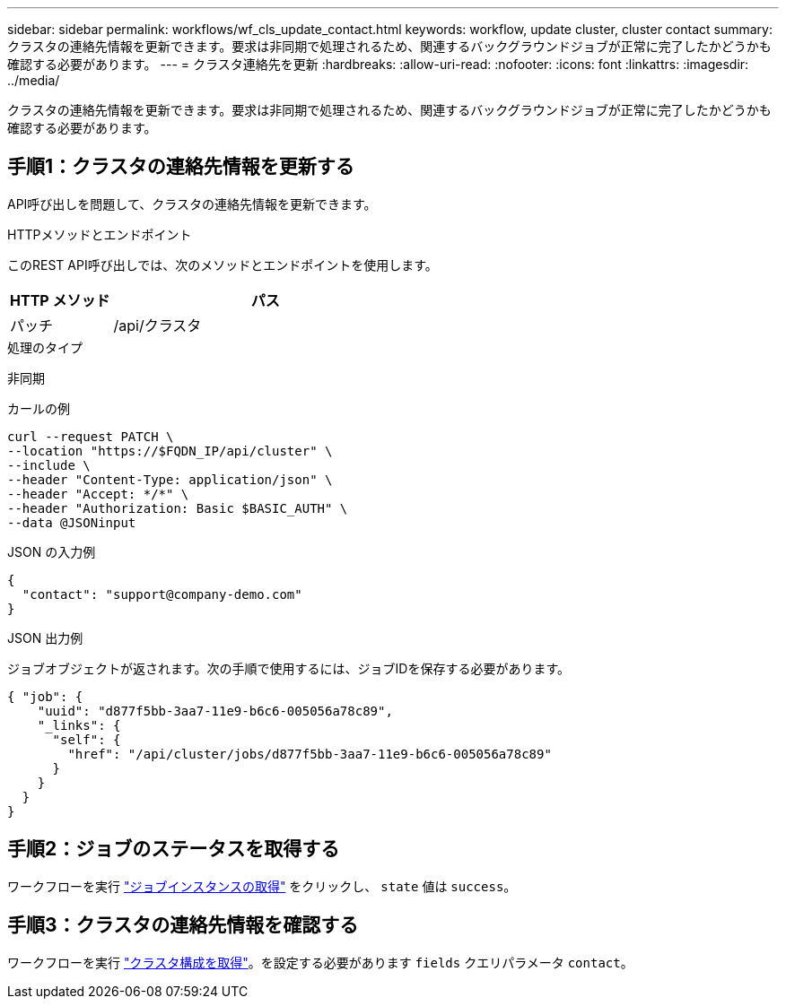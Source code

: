 ---
sidebar: sidebar 
permalink: workflows/wf_cls_update_contact.html 
keywords: workflow, update cluster, cluster contact 
summary: クラスタの連絡先情報を更新できます。要求は非同期で処理されるため、関連するバックグラウンドジョブが正常に完了したかどうかも確認する必要があります。 
---
= クラスタ連絡先を更新
:hardbreaks:
:allow-uri-read: 
:nofooter: 
:icons: font
:linkattrs: 
:imagesdir: ../media/


[role="lead"]
クラスタの連絡先情報を更新できます。要求は非同期で処理されるため、関連するバックグラウンドジョブが正常に完了したかどうかも確認する必要があります。



== 手順1：クラスタの連絡先情報を更新する

API呼び出しを問題して、クラスタの連絡先情報を更新できます。

.HTTPメソッドとエンドポイント
このREST API呼び出しでは、次のメソッドとエンドポイントを使用します。

[cols="25,75"]
|===
| HTTP メソッド | パス 


| パッチ | /api/クラスタ 
|===
.処理のタイプ
非同期

.カールの例
[source, curl]
----
curl --request PATCH \
--location "https://$FQDN_IP/api/cluster" \
--include \
--header "Content-Type: application/json" \
--header "Accept: */*" \
--header "Authorization: Basic $BASIC_AUTH" \
--data @JSONinput
----
.JSON の入力例
[source, json]
----
{
  "contact": "support@company-demo.com"
}
----
.JSON 出力例
ジョブオブジェクトが返されます。次の手順で使用するには、ジョブIDを保存する必要があります。

[listing]
----
{ "job": {
    "uuid": "d877f5bb-3aa7-11e9-b6c6-005056a78c89",
    "_links": {
      "self": {
        "href": "/api/cluster/jobs/d877f5bb-3aa7-11e9-b6c6-005056a78c89"
      }
    }
  }
}
----


== 手順2：ジョブのステータスを取得する

ワークフローを実行 link:../workflows/wf_jobs_get_job.html["ジョブインスタンスの取得"] をクリックし、 `state` 値は `success`。



== 手順3：クラスタの連絡先情報を確認する

ワークフローを実行 link:../workflows/wf_cls_get_cluster.html["クラスタ構成を取得"]。を設定する必要があります `fields` クエリパラメータ `contact`。
